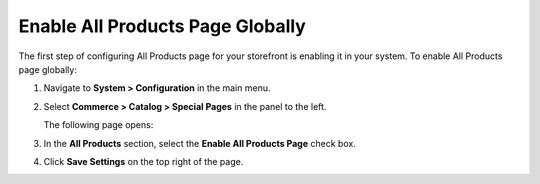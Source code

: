 .. _sys--conf--commerce--catalog--special-pages--global:

Enable All Products Page Globally
---------------------------------

.. begin_all_products

The first step of configuring All Products page for your storefront is enabling it in your system. To enable All Products page globally:

1. Navigate to **System > Configuration** in the main menu.
2. Select **Commerce > Catalog > Special Pages** in the panel to the left.

   The following page opens:

   .. image:: /admin_guide/img/configuration/catalog/special_pages/AllProductsSystem.png

3. In the **All Products** section, select the **Enable All Products Page** check box.
4. Click **Save Settings** on the top right of the page.

.. finish_all_products